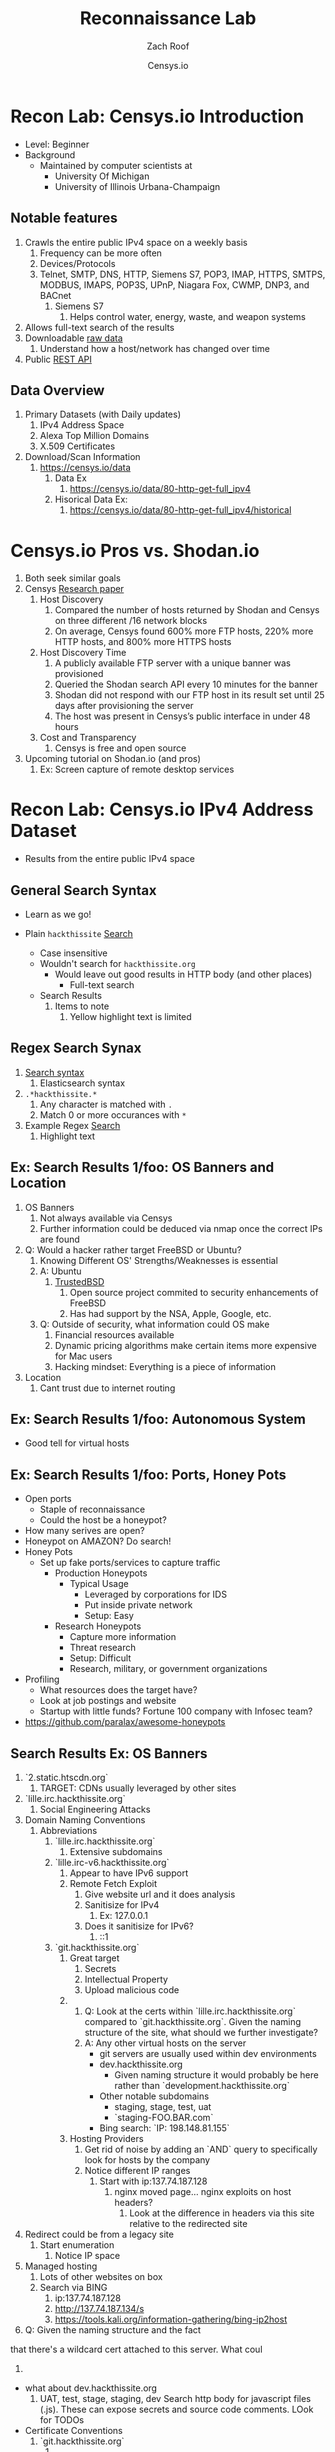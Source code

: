 #+TITLE: Reconnaissance Lab
#+DATE: Censys.io
#+AUTHOR: Zach Roof
#+OPTIONS: num:nil toc:nil
#+OPTIONS: reveal_center:nil reveal_control:t width:100% height:100%
#+OPTIONS: reveal_history:nil reveal_keyboard:t reveal_overview:t
#+OPTIONS: reveal_slide_number:"c"
#+OPTIONS: reveal_title_slide:"<h2>%t</h2><h5>%d<h5>"
#+OPTIONS: reveal_progress:t reveal_rolling_links:nil reveal_single_file:nil
#+REVEAL_HLEVEL: 1
#+REVEAL_MARGIN: 0
#+REVEAL_MIN_SCALE: 1
#+REVEAL_MAX_SCALE: 1
#+REVEAL_ROOT: file:///Users/zachroof/repos/reveal.js
#+REVEAL_TRANS: default
#+REVEAL_SPEED: default
#+REVEAL_THEME: moon
#+REVEAL_EXTRA_CSS: file:///Users/zachroof/repos/weekly-sts-in-prog/local.css
#+REVEAL_PLUGINS: notes
# YOUTUBE_EXPORT_TAGS:INFOSec,TLS,SSL,Cryptography,Alice,Bob,Trent,Mallory,Active Attacks,Passive Attacks
# YOUTUBE_EXPORT_DESC: 'Start our learning journey into TLS/Cryptography by understanding the "Crypto-Chacters" and the common attacks that they represent.'
# TODO FT:Security-Controls, nmap
** Todo                                                            :noexport:
   + show AND/OR syntax with certs
   + Find shodan searches via popular lists on shodan.io and through book
     + Integrate them into this tutorial
   + Track how hackthissite has been patched over time?
   + Searches
     + Search for juicy response codes: 500, etc
     + scans.io
     + censys maltago transformations
* Recon Lab: Censys.io Introduction
#+ATTR_REVEAL: :frag (appear)
+ Level: Beginner
+ Background
  + Maintained by computer scientists at
    - University Of Michigan
    - University of Illinois Urbana-Champaign
** Notable features
  1) Crawls the entire public IPv4 space on a weekly basis
     1) Frequency can be more often
     2) Devices/Protocols
     3) Telnet, SMTP, DNS, HTTP, Siemens S7, POP3, IMAP, HTTPS, SMTPS, MODBUS,
        IMAPS, POP3S, UPnP, Niagara Fox, CWMP, DNP3, and BACnet
        2) Siemens S7
           1) Helps control water, energy, waste, and weapon systems
  2) Allows full-text search of the results
  3) Downloadable [[https://censys.io/data][raw data]]
     1. Understand how a host/network has changed over time
  4) Public [[https://censys.io/api][REST API]]
** Data Overview
1. Primary Datasets (with Daily updates)
   1. IPv4 Address Space
   2. Alexa Top Million Domains
   3. X.509 Certificates
2. Download/Scan Information
   1. https://censys.io/data
      1. Data Ex
         1. https://censys.io/data/80-http-get-full_ipv4
      2. Hisorical Data Ex:
         1. https://censys.io/data/80-http-get-full_ipv4/historical

* Censys.io Pros vs. Shodan.io
   1. Both seek similar goals
   2. Censys [[https://censys.io/static/censys.pdf][Research paper]]
      1. Host Discovery
         1. Compared the number of hosts returned by Shodan and Censys
            on three different /16 network blocks
         2. On average, Censys found 600% more FTP hosts, 220% more HTTP
            hosts, and 800% more HTTPS hosts
      2. Host Discovery Time
         1. A publicly available FTP server with a unique banner was
            provisioned
         2. Queried the Shodan search API every 10 minutes for the
            banner
         3. Shodan did not respond with our FTP host in its result set
            until 25 days after provisioning the server
         4. The host was present in Censys’s public interface in under 48 hours
      3. Cost and Transparency
         1. Censys is free and open source
   3. Upcoming tutorial on Shodan.io (and pros)
      1. Ex: Screen capture of remote desktop services

* Recon Lab: Censys.io IPv4 Address Dataset
- Results from the entire public IPv4 space
** General Search Syntax
  - Learn as we go!
  - Plain ~hackthissite~ [[https://censys.io/ipv4?q=hackthissite][Search]]
    # - Maybe do the coloring similar to red in slack?
    - Case insensitive
    - Wouldn't search for ~hackthissite.org~
      - Would leave out good results in HTTP body (and other places)
        - Full-text search
    - Search Results
      1. Items to note
         1. Yellow highlight text is limited

** Regex Search Synax
    1. [[https://www.elastic.co/guide/en/elasticsearch/reference/current/query-dsl-regexp-query.html#regexp-syntax][Search syntax]]
       1. Elasticsearch syntax
    2. ~.*hackthissite.*~
       1. Any character is matched with ~.~
       2. Match 0 or more occurances with ~*~
    3. Example Regex [[https://censys.io/ipv4?q=%252F.*hackthissite.*%252F][Search]]
       1. Highlight text
** Ex: Search Results 1/foo: OS Banners and Location
# Hover over all fields in GUI
1. OS Banners
   1. Not always available via Censys
   2. Further information could be deduced via nmap once the correct IPs
      are found
2. Q: Would a hacker rather target FreeBSD or Ubuntu?
   1. Knowing Different OS' Strengths/Weaknesses is essential
   2. A: Ubuntu
      1. [[http://www.trustedbsd.org/][TrustedBSD]]
         1. Open source project commited to security enhancements of FreeBSD
         2. Has had support by the NSA, Apple, Google, etc.
   3. Q: Outside of security, what information could OS make
      1. Financial resources available
      2. Dynamic pricing algorithms make certain items more expensive for Mac users
      3. Hacking mindset: Everything is a piece of information
3. Location
   1. Cant trust due to internet routing

** Ex: Search Results 1/foo: Autonomous System
+ Good tell for virtual hosts

** Ex: Search Results 1/foo: Ports, Honey Pots
+ Open ports
  + Staple of reconnaissance
  + Could the host be a honeypot?
+ How many serives are open?
+ Honeypot on AMAZON? Do search!
+ Honey Pots
  + Set up fake ports/services to capture traffic
    + Production Honeypots
      + Typical Usage
        + Leveraged by corporations for IDS
        + Put inside private network
        + Setup: Easy
    + Research Honeypots
      + Capture more information
      + Threat research
      + Setup: Difficult
      + Research, military, or government organizations
+ Profiling
  + What resources does the target have?
  + Look at job postings and website
  + Startup with little funds? Fortune 100 company with Infosec team?
+ https://github.com/paralax/awesome-honeypots
** Search Results Ex: OS Banners
       3. `2.static.htscdn.org`
          1. TARGET: CDNs usually leveraged by other sites
       4. `lille.irc.hackthissite.org`
          1. Social Engineering Attacks
       5. Domain Naming Conventions
          1. Abbreviations
             1. `lille.irc.hackthissite.org`
                1. Extensive subdomains
             2. `lille.irc-v6.hackthissite.org`
                1. Appear to have IPv6 support
                2. Remote Fetch Exploit
                   1. Give website url and it does analysis
                   2. Sanitisize for IPv4
                      1. Ex: 127.0.0.1
                   3. Does it sanitisize for IPv6?
                      1. ::1
             3. `git.hackthissite.org`
                1. Great target
                   1. Secrets
                   2. Intellectual Property
                   3. Upload malicious code
                2.
                   1. Q: Look at the certs within
                      `lille.irc.hackthissite.org` compared to
                      `git.hackthissite.org`. Given the naming
                      structure of the site, what should we further
                      investigate?
                   2. A: Any other virtual hosts on the server
                      - git servers are usually used within dev environments
                      - dev.hackthissite.org
                        - Given naming structure it would probably
                          be here rather than `development.hackthissite.org`
                      - Other notable subdomains
                        - staging, stage, test, uat
                        - `staging-FOO.BAR.com`
                      - Bing search: `IP: 198.148.81.155`
                3. Hosting Providers
                   1. Get rid of noise by adding an `AND` query to
                      specifically look for hosts by the company
                   2. Notice different IP ranges
                      1. Start with ip:137.74.187.128
                         1. nginx moved page... nginx exploits on
                            host headers?
                            1. Look at the difference in headers
                               via this site relative to the
                               redirected site
       6. Redirect could be from a legacy site
          1. Start enumeration
             1. Notice IP space
       7. Managed hosting
          1. Lots of other websites on box
          2. Search via BING
             1. ip:137.74.187.128
             2. http://137.74.187.134/s
             3. https://tools.kali.org/information-gathering/bing-ip2host
       8. Q: Given the naming structure and the fact
  that there's a wildcard cert attached to this
  server. What coul
  1.
- what about dev.hackthissite.org
  1. UAT, test, stage, staging, dev
     Search http body for javascript files (.js).  These
     can expose secrets and source code comments.  LOok
     for TODOs
- Certificate Conventions
  1. `git.hackthissite.org`
     1.
- Search Syntax
  1. Find status.hackthissite.org! Great mapping of architecture
IPv4
23.0.0.0/8 or 8.8.8.0/24                 Search

IPv4
location.country_code: DE and protocols: ("23/telnet" or "21/ftp") Search

By default, Censys performs full-text searches. For example, searching for [[https://censys.io/ipv4?q=Dell][Dell]] will find any hosts where the
word Dell appears in the record—it won't limit the search to Dell manufactured devices. However, this is
possible by querying specific fields using the follow syntax:
Censys records are structured and allow querying specific fields. For example, you can search for all hosts with
a specific HTTP status code with the following query: [[https://censys.io/ipv4?q=80.http.get.status_code%253A%2520200][80.http.get.status_code: 200]]. You can view a list of
You can compose multiple statements using the terms and, or, not, and parentheses. For example, [[https://censys.io/ipv4?q=(%2522Schneider%2520Electric%2522%2520or%2520Dell)%2520and%252023.20.0.0%252F14][("Schneider]]
[[https://censys.io/ipv4?q=(%2522Schneider%2520Electric%2522%2520or%2520Dell)%2520and%252023.20.0.0%252F14][Electric" or Dell) and 23.20.0.0/14]]. By default, all included terms are optional (i.e., executed as an or
statement).
You can search for IP addresses using CIDR notation (e.g., [[https://censys.io/ipv4?q=23.20.0.0%252F14][ip:23.20.0.0/14]]) or by specifying a range of
addresses: [[https://censys.io/ipv4?q=ip%253A%255B23.20.0.0%2520TO%252023.20.5.34%255D][ip:{23.20.0.0 TO 23.20.5.34}]]. You can search for hosts that serve a particular protocol by searching
the protocols field, e.g., [[https://censys.io/ipv4?q=protocols%253A%2520%2522102%252Fs7%2522][protocols: "102/s7"]].

Inline DNS queries are possible with the following syntax: [[https://censys.io/ipv4?q=a%25253Afacebook.com][a:facebook.com]] and [[https://censys.io/ipv4?q=mx%253Agmail.com][mx:gmail.com]].
You can search for ranges of numbers using [ and ] for inclusive ranges and { and } for exclusive ranges. For
example, 80.http.get.status_code:[200 TO 300]. Dates should be formatted using the following syntax:
[2012-01-01 TO 2012-12-31]. One sided limits can also be specified: [2012-01-01 TO *]. Warning! The TO
operator must be capitalized.
By default, Censys searches for complete words. In other words, the search Del will not return records that
contain the word Dell. Wildcard searches can be run on individual terms, using ? to replace a single character,
and * to replace zero or more characters. For example, if you want to search for words that start with Del, you
would search for Del*.

You can also search using regular expressions, e.g., metadata.manufacturer:/De[ll]/. The full regex syntax is
The following characters must be escaped with a backslash: + - = && || > &lt ! ( ) { } [ ] ^ &quot ~ * ? : \ /.
Censys supports generating reports on aggregate statistics within a result set. For example, you can calculate
the breakdown of cipher suites chosen by IPv4 hosts with browser trusted certificates by searching for
[[https://censys.io/ipv4?q=443.https.tls.validation.browser_trusted%253A+true][443.https.tls.validation.browser_trusted: true]] and then building a report in which you show the breakdown of the
443.https.tls.cipher_suite.name field:
# NOTE: Do a quick example of hackthissite
      1. This singular, full-text search includes
         1. FTP
            1. Misconfigured to allow "anonymous ftp"
               1. Usernames
                  1. anonymous
                  2. ftp
                  3. guest
               2. Password
                  1. Type anything
                  2. "guest"
                  3. an email
                     1. There might be regex validation
               3. Ex TODO: protocols: "21/ftp" AND regex of target
                  domain.  Learn intersting search queries while
                  learning about each area
         2. SSH
            1. Multiple methods of authentication, including passwords
            2. Brute force attack via passwords
            3. TODO: Give defense SSH lecture: https://security.stackexchange.com/questions/110706/am-i-experiencing-a-brute-force-attack
         3. Telnet
            1. Still seen in embedded sytems, industrial control
               systems
            2. Problems
               1. No encryption
               2. Sometimes no auth
               3. Many vulnerabilities in the telnet daemon
            3. Hint at other misconfigurations
            4. Ex Search: https://censys.io/ipv4?q=protocols%3A+%2223%2Ftelnet%22
         4. Email
            1. Protocols Supported
               1. SMTP/SMTPS
               2. IMAP/IMAPS
               3. POP3/POP3S
            2. Attacks
               1. Injection (https://www.owasp.org/index.php/Testing_for_IMAP/SMTP_Injection
               2. Spoofing
                  1. Social Engineering
               3. Directory Harvest Attack
                  1. Email/Mailing list harvesting
         5. DNS
            1. Internal
               1. Redirect all system updates to attacker server
            2. External
               1. Redirect customers to your site
         6. HTTP/HTTPS
            1. XSS, website attack vectors
         7. UPnP
            1. Universal Plug and Play
            2. Set of networking protocols
            3. Allows devices to automatically discover each other and establish connections
            4. Can be seen in: IoT, printers, IP Cameras, TVs, Routers
            5. By default, no authentication
         8. Industrial Control/Building Systems
            1. Siemens S7
            2. MODBUS
            3. Niagara Fox
            4. DNP3
            5. BACnet
         9. CWMP
            1. CPE Wan Management Protocol
            2. Leveraged by ISPs to remotely troubleshoot/control home routers
               1. Routers automatically connect to ISPs Auto Configuration Server (ACS)
            3. Functionality includes
               1. Firmware management
               2. Log retrival
            4. Attacks
               1. Server/ACS
                  1. You can controll entire subscriber base of routers
               2. Client/Router
                  1. Logs rarely monitored
                  2. Reconfigure DNS
                  3. RCE
                     1. https://isc.sans.edu/forums/diary/TR069+NewNTPServer+Exploits+What+we+know+so+far/21763/
      2. Data is annotated with useful information
         1. OS Type
         2. Vulnerable to heartbleed

      3. Scan frequency
      4. Notable Programs That Censys Leverages
         1. [[https://www.zmap.io/][zmap]]
            1. Maps the network
            2. On a computer with a gigabit connection, can scan the entire
               public IPv4 address space in under 45 minutes
         2. [[https://github.com/zmap/zgrab][zgrab]]
            1. Connects to hosts found in zmap and collects metadata/banners
      5. We collect data about IPv4 hosts through weekly ZMap scans for
                    FTP, SSH, Telnet, SMTP, DNS, HTTP, Siemens S7, POP3, IMAP, HTTPS,
                    SMTPS, MODBUS, IMAPS, POP3S, UPnP, Niagara Fox, CWMP, DNP3, and
                    BACnet. This data is aggregated by ip, port, and protocol to
                    construct structured records about each host. For example, HTTPS
                    hosts will define 443.https.tls.cipher_suite and Telnet hosts will
                    define 23.telnet.banner.banner.

      Where possible, we annotate higher-level information such as server software,
      geographic location, autonomous system, and device identity with ZTag. The
      top-level metadata fields describe the device as a whole and each protocol's
      metadata describes information extracted about that protocol's server-side
      software.
      1. Censys supports
         1. protocol
   2. Supports full-text searches on protocol metadata that's retrieved
      1. Ex: 443.https.cipher
   3. Created by/for researchers
      1. Public has rate restricted accessjk
   4. Does a daily zmap/zgrab scan of the internet
      5. Scans
         1. https://censys.io/data
         2. Shows scheduled scans
         3. Primary Datasets
            1. IPv4 Address Space
            2. Alexa Top Million Domains
            3. X.509 Certificates
      6. Other Notable Scans
         1. https://censys.io/data/443-https-heartbleed-full_ipv4
      https://groups.google.com/a/censys.io/forum/#!topic/discussion/DGJndylhoGg
   1. Through zmap/zgrab
      2. Searches
         1. Hosts on the Public IPv4 Address Space
3. If website, can search entire HTTPS response
   1. X.509 Certificates
2. Example Searches
   1. location.country_code: US and tags: scada
      1. Industrial Control Systems within the US
   2. not 443.https.tls.validation.browser_trusted: true
      1. Websites that have erroneous certificates
   3. location.country_code: US and protocols: ("23/telnet" or "21/ftp")
      1. Telnet and FTP Servers in the US
3. Ex: hackthissite.org censys.io search
   1. Look for vulnerabilities/attack vectors
      1. What ports are open
         1. Look for Honey Pots
            1. Unrealistic open ports
               1. Number and Service
               2. Would a host really have mySQL and Mongo on it?
      2.
      3. Vulnerable Ciphers
      4. Customer Environments that are on seperate servers?
         1. Legacy systems the might not be updated as frequently
         2. Virtual Hosting
            1. Most customer pages usually resolve to 1 server group
      5. Location
         1. Can signify DEV/PROD environments
            1. Which one is DEV?
               1. Multi-location company with engineering headquarters in florida
                  1. Found this via website
                  2. DEV environment is likely to be in east region
         2. Satellite locations will probably have looser security
      6. Hosting Providers
         1. Most are in AWS but 1 is in Azure?
            1. Azure might be a temporary environment
               1. Pivot point
         2. Cloudflare?
         3. CloudFail - Unmask server IP addresses hidden behind
            Cloudflare by searching old database records and detecting
            misconfigured DNS.
      7. Printers?

         1. Printer Exploitation Toolkit (PRET) - Tool for printer
            security testing capable of IP and USB connectivity,
            fuzzing, and exploitation of PostScript, PJL, and PCL
            printer language features.

            1. Capture print jobs

      8. Routers?

         1. https://github.com/reverse-shell/routersploit

            1. Routers are often not upgraded

      9. Webserver
         1. Google Hacking
         2. waybackmachine
         3. Find virtual hosts
            1. Companies usually publish their customers.  If a given
               company isn't on the main server with all of the vhosts,
               it might be a one off environment that's more vulnerable
            2. Bing: "IP:*" syntax with "OR" for range
      10. VPN or gateway in DNS
          1. Great pivot point
          2. gw as well
          3. Fake upgrades by controlling DNS
             1. https://github.com/infobyte/evilgrade
      11. DHCP Server
          1. When performing internal testing, first enumerate your local
             subnet, and you can often extrapolate from there to other
             subnets by modifying the address slightly. Also, a look a
             the routing table of an internal host can be particularly
             telling. Below are a number of techniques which can be used.

DHCP servers can be a potential source of not just local information, but also
remote IP range and details of important hosts. Most DHCP servers will provide a
local IP gateway address as well as the address of DNS and WINS servers. In
Windows based networks, DNS servers tend to be Active Directory domain
controllers, and thus targets of interest.
      1. DNS
         1. DNS TXT Records
            1. used to verify many cloud based services
         2. Hacks I can be you
         3. Naming Conventions
         4. prod.hackthissite.org
            1. what about dev.hackthissite.org
               1. UAT, test, stage, staging, dev
         5. Azure/AWS
            1. AWS S3
               1. https://BUCKET_NAME.s3.amazonaws.com
               2. Examples to try
                  1. https://hackthissite.s3.amazonaws.com
                  2. https://hack-this-site.s3.amazonaws.com
                  3. https://dev-hackthissite.s3.amazonaws.com
         6. Network Topology
            1. Traditional 3-tier architecture
               1. Browser --> API Server --> Database
                  1. Potential Attack Vectors
                     1. Too much trust between API and Database
                  2. Caching layer
                     1. Caching attacks
                     2. DoS
            2. DB
               1. DNS names with sql or nosql
            3. Modern Cloud
               1. Browser could be making direct calls to Database
                  1. Investigate client-side code
         7. Lower security dev environment where one can pivot into
            privileged servers
      2. Network Topology
      3. Any self-signed certs
      4. Federated servers
         1. No standard naming
         2. adfs
         3. auth
         4. fs
         5. okta
         6. ping
         7. sso
         8. sts
      5. Devops Tools
         1. Jenkins server
            1. Can pivot between dev/prod
            2. usually has creds to all environments
            3.
         2. Give common names
      6. Docker Registry
         1. registry.*.com
         2. Usually has secrets
      7. logging servers
         1. Standard names
            1. Prometheus
         2. XSS and juicy info/ session tokens, etc
      8. git servers?
         1. Intellectual Property, wiki on-boarding information, etc.
         2. Automatated build on merge into dev.
            1. Can inject malicious code to get into jenkins
            2. https://github.com/spaceB0x/cider
         3. Auto
      9. smtp servers?
         1. Social Engineering Attacks via fake emails
            1. Social Engineering = Human Minipulation
               1. https://www.amazon.com/Social-Engineering-Art-Human-Hacking/dp/0470639539
      10. Note "198.148.81.0/24" subnet.  Invoke new search.
      11. Note git.hackthissite.org
      12. Censys.io
